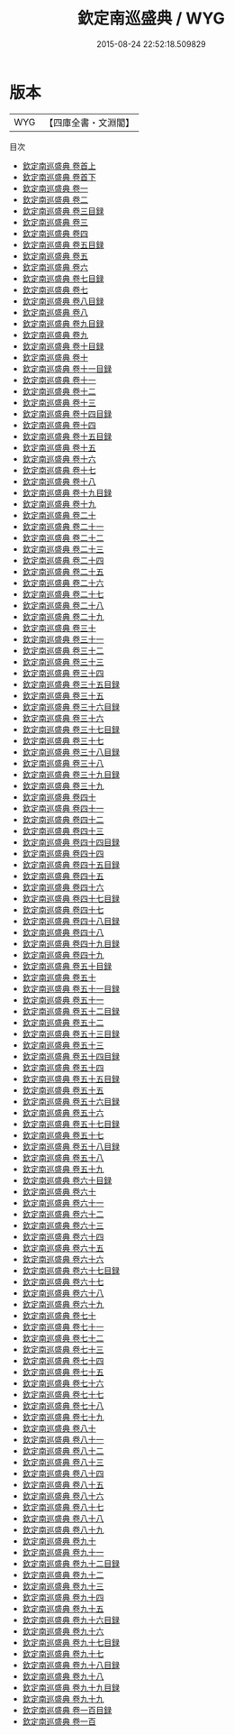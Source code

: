 #+TITLE: 欽定南巡盛典 / WYG
#+DATE: 2015-08-24 22:52:18.509829
* 版本
 |       WYG|【四庫全書・文淵閣】|
目次
 - [[file:KR2m0039_001.txt::001-1a][欽定南巡盛典 卷首上]]
 - [[file:KR2m0039_002.txt::002-1a][欽定南巡盛典 卷首下]]
 - [[file:KR2m0039_003.txt::003-1a][欽定南巡盛典 卷一]]
 - [[file:KR2m0039_004.txt::004-1a][欽定南巡盛典 卷二]]
 - [[file:KR2m0039_005.txt::005-1a][欽定南巡盛典 卷三目録]]
 - [[file:KR2m0039_006.txt::006-1a][欽定南巡盛典 卷三]]
 - [[file:KR2m0039_007.txt::007-1a][欽定南巡盛典 卷四]]
 - [[file:KR2m0039_008.txt::008-1a][欽定南巡盛典 卷五目録]]
 - [[file:KR2m0039_009.txt::009-1a][欽定南巡盛典 卷五]]
 - [[file:KR2m0039_010.txt::010-1a][欽定南巡盛典 卷六]]
 - [[file:KR2m0039_011.txt::011-1a][欽定南巡盛典 卷七目録]]
 - [[file:KR2m0039_012.txt::012-1a][欽定南巡盛典 卷七]]
 - [[file:KR2m0039_013.txt::013-1a][欽定南巡盛典 卷八目録]]
 - [[file:KR2m0039_014.txt::014-1a][欽定南巡盛典 卷八]]
 - [[file:KR2m0039_015.txt::015-1a][欽定南巡盛典 卷九目録]]
 - [[file:KR2m0039_016.txt::016-1a][欽定南巡盛典 卷九]]
 - [[file:KR2m0039_017.txt::017-1a][欽定南巡盛典 卷十目録]]
 - [[file:KR2m0039_018.txt::018-1a][欽定南巡盛典 卷十]]
 - [[file:KR2m0039_019.txt::019-1a][欽定南巡盛典 卷十一目録]]
 - [[file:KR2m0039_020.txt::020-1a][欽定南巡盛典 卷十一]]
 - [[file:KR2m0039_021.txt::021-1a][欽定南巡盛典 卷十二]]
 - [[file:KR2m0039_022.txt::022-1a][欽定南巡盛典 卷十三]]
 - [[file:KR2m0039_023.txt::023-1a][欽定南巡盛典 卷十四目録]]
 - [[file:KR2m0039_024.txt::024-1a][欽定南巡盛典 卷十四]]
 - [[file:KR2m0039_025.txt::025-1a][欽定南巡盛典 卷十五目録]]
 - [[file:KR2m0039_026.txt::026-1a][欽定南巡盛典 卷十五]]
 - [[file:KR2m0039_027.txt::027-1a][欽定南巡盛典 卷十六]]
 - [[file:KR2m0039_028.txt::028-1a][欽定南巡盛典 卷十七]]
 - [[file:KR2m0039_029.txt::029-1a][欽定南巡盛典 卷十八]]
 - [[file:KR2m0039_030.txt::030-1a][欽定南巡盛典 卷十九目録]]
 - [[file:KR2m0039_031.txt::031-1a][欽定南巡盛典 卷十九]]
 - [[file:KR2m0039_032.txt::032-1a][欽定南巡盛典 卷二十]]
 - [[file:KR2m0039_033.txt::033-1a][欽定南巡盛典 卷二十一]]
 - [[file:KR2m0039_034.txt::034-1a][欽定南巡盛典 卷二十二]]
 - [[file:KR2m0039_035.txt::035-1a][欽定南巡盛典 卷二十三]]
 - [[file:KR2m0039_036.txt::036-1a][欽定南巡盛典 卷二十四]]
 - [[file:KR2m0039_037.txt::037-1a][欽定南巡盛典 卷二十五]]
 - [[file:KR2m0039_038.txt::038-1a][欽定南巡盛典 卷二十六]]
 - [[file:KR2m0039_039.txt::039-1a][欽定南巡盛典 卷二十七]]
 - [[file:KR2m0039_040.txt::040-1a][欽定南巡盛典 卷二十八]]
 - [[file:KR2m0039_041.txt::041-1a][欽定南巡盛典 卷二十九]]
 - [[file:KR2m0039_042.txt::042-1a][欽定南巡盛典 卷三十]]
 - [[file:KR2m0039_043.txt::043-1a][欽定南巡盛典 卷三十一]]
 - [[file:KR2m0039_044.txt::044-1a][欽定南巡盛典 卷三十二]]
 - [[file:KR2m0039_045.txt::045-1a][欽定南巡盛典 卷三十三]]
 - [[file:KR2m0039_046.txt::046-1a][欽定南巡盛典 卷三十四]]
 - [[file:KR2m0039_047.txt::047-1a][欽定南巡盛典 卷三十五目録]]
 - [[file:KR2m0039_048.txt::048-1a][欽定南巡盛典 卷三十五]]
 - [[file:KR2m0039_049.txt::049-1a][欽定南巡盛典 卷三十六目録]]
 - [[file:KR2m0039_050.txt::050-1a][欽定南巡盛典 卷三十六]]
 - [[file:KR2m0039_051.txt::051-1a][欽定南巡盛典 卷三十七目録]]
 - [[file:KR2m0039_052.txt::052-1a][欽定南巡盛典 卷三十七]]
 - [[file:KR2m0039_053.txt::053-1a][欽定南巡盛典 卷三十八目録]]
 - [[file:KR2m0039_054.txt::054-1a][欽定南巡盛典 卷三十八]]
 - [[file:KR2m0039_055.txt::055-1a][欽定南巡盛典 卷三十九目録]]
 - [[file:KR2m0039_056.txt::056-1a][欽定南巡盛典 卷三十九]]
 - [[file:KR2m0039_057.txt::057-1a][欽定南巡盛典 卷四十]]
 - [[file:KR2m0039_058.txt::058-1a][欽定南巡盛典 卷四十一]]
 - [[file:KR2m0039_059.txt::059-1a][欽定南巡盛典 卷四十二]]
 - [[file:KR2m0039_060.txt::060-1a][欽定南巡盛典 卷四十三]]
 - [[file:KR2m0039_061.txt::061-1a][欽定南巡盛典 卷四十四目録]]
 - [[file:KR2m0039_062.txt::062-1a][欽定南巡盛典 卷四十四]]
 - [[file:KR2m0039_063.txt::063-1a][欽定南巡盛典 卷四十五目録]]
 - [[file:KR2m0039_064.txt::064-1a][欽定南巡盛典 卷四十五]]
 - [[file:KR2m0039_065.txt::065-1a][欽定南巡盛典 卷四十六]]
 - [[file:KR2m0039_066.txt::066-1a][欽定南巡盛典 卷四十七目録]]
 - [[file:KR2m0039_067.txt::067-1a][欽定南巡盛典 卷四十七]]
 - [[file:KR2m0039_068.txt::068-1a][欽定南巡盛典 卷四十八目録]]
 - [[file:KR2m0039_069.txt::069-1a][欽定南巡盛典 卷四十八]]
 - [[file:KR2m0039_070.txt::070-1a][欽定南巡盛典 卷四十九目録]]
 - [[file:KR2m0039_071.txt::071-1a][欽定南巡盛典 卷四十九]]
 - [[file:KR2m0039_072.txt::072-1a][欽定南巡盛典 卷五十目録]]
 - [[file:KR2m0039_073.txt::073-1a][欽定南巡盛典 卷五十]]
 - [[file:KR2m0039_074.txt::074-1a][欽定南巡盛典 卷五十一目録]]
 - [[file:KR2m0039_075.txt::075-1a][欽定南巡盛典 卷五十一]]
 - [[file:KR2m0039_076.txt::076-1a][欽定南巡盛典 卷五十二目録]]
 - [[file:KR2m0039_077.txt::077-1a][欽定南巡盛典 卷五十二]]
 - [[file:KR2m0039_078.txt::078-1a][欽定南巡盛典 卷五十三目録]]
 - [[file:KR2m0039_079.txt::079-1a][欽定南巡盛典 卷五十三]]
 - [[file:KR2m0039_080.txt::080-1a][欽定南巡盛典 卷五十四目録]]
 - [[file:KR2m0039_081.txt::081-1a][欽定南巡盛典 卷五十四]]
 - [[file:KR2m0039_082.txt::082-1a][欽定南巡盛典 卷五十五目録]]
 - [[file:KR2m0039_083.txt::083-1a][欽定南巡盛典 卷五十五]]
 - [[file:KR2m0039_084.txt::084-1a][欽定南巡盛典 卷五十六目録]]
 - [[file:KR2m0039_085.txt::085-1a][欽定南巡盛典 卷五十六]]
 - [[file:KR2m0039_086.txt::086-1a][欽定南巡盛典 卷五十七目録]]
 - [[file:KR2m0039_087.txt::087-1a][欽定南巡盛典 卷五十七]]
 - [[file:KR2m0039_088.txt::088-1a][欽定南巡盛典 卷五十八目録]]
 - [[file:KR2m0039_089.txt::089-1a][欽定南巡盛典 卷五十八]]
 - [[file:KR2m0039_090.txt::090-1a][欽定南巡盛典 卷五十九]]
 - [[file:KR2m0039_091.txt::091-1a][欽定南巡盛典 卷六十目録]]
 - [[file:KR2m0039_092.txt::092-1a][欽定南巡盛典 卷六十]]
 - [[file:KR2m0039_093.txt::093-1a][欽定南巡盛典 卷六十一]]
 - [[file:KR2m0039_094.txt::094-1a][欽定南巡盛典 卷六十二]]
 - [[file:KR2m0039_095.txt::095-1a][欽定南巡盛典 卷六十三]]
 - [[file:KR2m0039_096.txt::096-1a][欽定南巡盛典 卷六十四]]
 - [[file:KR2m0039_097.txt::097-1a][欽定南巡盛典 卷六十五]]
 - [[file:KR2m0039_098.txt::098-1a][欽定南巡盛典 卷六十六]]
 - [[file:KR2m0039_099.txt::099-1a][欽定南巡盛典 卷六十七目録]]
 - [[file:KR2m0039_100.txt::100-1a][欽定南巡盛典 卷六十七]]
 - [[file:KR2m0039_101.txt::101-1a][欽定南巡盛典 卷六十八]]
 - [[file:KR2m0039_102.txt::102-1a][欽定南巡盛典 卷六十九]]
 - [[file:KR2m0039_103.txt::103-1a][欽定南巡盛典 卷七十]]
 - [[file:KR2m0039_104.txt::104-1a][欽定南巡盛典 卷七十一]]
 - [[file:KR2m0039_105.txt::105-1a][欽定南巡盛典 卷七十二]]
 - [[file:KR2m0039_106.txt::106-1a][欽定南巡盛典 卷七十三]]
 - [[file:KR2m0039_107.txt::107-1a][欽定南巡盛典 卷七十四]]
 - [[file:KR2m0039_108.txt::108-1a][欽定南巡盛典 卷七十五]]
 - [[file:KR2m0039_109.txt::109-1a][欽定南巡盛典 卷七十六]]
 - [[file:KR2m0039_110.txt::110-1a][欽定南巡盛典 卷七十七]]
 - [[file:KR2m0039_111.txt::111-1a][欽定南巡盛典 卷七十八]]
 - [[file:KR2m0039_112.txt::112-1a][欽定南巡盛典 卷七十九]]
 - [[file:KR2m0039_113.txt::113-1a][欽定南巡盛典 卷八十]]
 - [[file:KR2m0039_114.txt::114-1a][欽定南巡盛典 卷八十一]]
 - [[file:KR2m0039_115.txt::115-1a][欽定南巡盛典 卷八十二]]
 - [[file:KR2m0039_116.txt::116-1a][欽定南巡盛典 卷八十三]]
 - [[file:KR2m0039_117.txt::117-1a][欽定南巡盛典 卷八十四]]
 - [[file:KR2m0039_118.txt::118-1a][欽定南巡盛典 卷八十五]]
 - [[file:KR2m0039_119.txt::119-1a][欽定南巡盛典 卷八十六]]
 - [[file:KR2m0039_120.txt::120-1a][欽定南巡盛典 卷八十七]]
 - [[file:KR2m0039_121.txt::121-1a][欽定南巡盛典 卷八十八]]
 - [[file:KR2m0039_122.txt::122-1a][欽定南巡盛典 卷八十九]]
 - [[file:KR2m0039_123.txt::123-1a][欽定南巡盛典 卷九十]]
 - [[file:KR2m0039_124.txt::124-1a][欽定南巡盛典 卷九十一]]
 - [[file:KR2m0039_125.txt::125-1a][欽定南巡盛典 卷九十二目録]]
 - [[file:KR2m0039_126.txt::126-1a][欽定南巡盛典 卷九十二]]
 - [[file:KR2m0039_127.txt::127-1a][欽定南巡盛典 卷九十三]]
 - [[file:KR2m0039_128.txt::128-1a][欽定南巡盛典 卷九十四]]
 - [[file:KR2m0039_129.txt::129-1a][欽定南巡盛典 卷九十五]]
 - [[file:KR2m0039_130.txt::130-1a][欽定南巡盛典 卷九十六目録]]
 - [[file:KR2m0039_131.txt::131-1a][欽定南巡盛典 卷九十六]]
 - [[file:KR2m0039_132.txt::132-1a][欽定南巡盛典 卷九十七目録]]
 - [[file:KR2m0039_133.txt::133-1a][欽定南巡盛典 卷九十七]]
 - [[file:KR2m0039_134.txt::134-1a][欽定南巡盛典 卷九十八目録]]
 - [[file:KR2m0039_135.txt::135-1a][欽定南巡盛典 卷九十八]]
 - [[file:KR2m0039_136.txt::136-1a][欽定南巡盛典 卷九十九目録]]
 - [[file:KR2m0039_137.txt::137-1a][欽定南巡盛典 卷九十九]]
 - [[file:KR2m0039_138.txt::138-1a][欽定南巡盛典 卷一百目録]]
 - [[file:KR2m0039_139.txt::139-1a][欽定南巡盛典 卷一百]]
